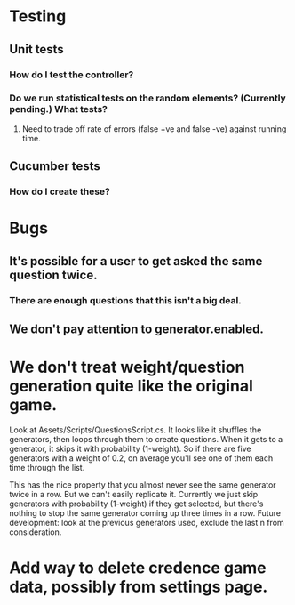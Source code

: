* Testing
** Unit tests
*** How do I test the controller?
*** Do we run statistical tests on the random elements? (Currently pending.) What tests?
**** Need to trade off rate of errors (false +ve and false -ve) against running time.
** Cucumber tests
*** How do I create these?

* Bugs
** It's possible for a user to get asked the same question twice.
*** There are enough questions that this isn't a big deal.
** We don't pay attention to generator.enabled.

* We don't treat weight/question generation quite like the original game.

  Look at Assets/Scripts/QuestionsScript.cs. It looks like it shuffles the generators, then loops through them to create questions. When it gets to a generator, it skips it with probability (1-weight). So if there are five generators with a weight of 0.2, on average you'll see one of them each time through the list.

  This has the nice property that you almost never see the same generator twice in a row. But we can't easily replicate it. Currently we just skip generators with probability (1-weight) if they get selected, but there's nothing to stop the same generator coming up three times in a row. Future development: look at the previous generators used, exclude the last n from consideration.

* Add way to delete credence game data, possibly from settings page.
